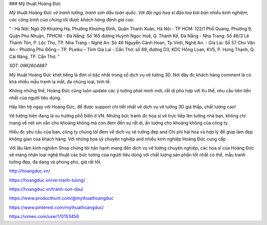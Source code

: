 ### Mỹ thuật Hoàng Đức

*Mỹ thuật Hoàng Đức vẽ tranh tường, tranh sơn dầu toàn quốc. Với đội ngũ hoạ sĩ đào toạ bài bản nhiều kinh nghiệm, các công trình của chúng tôi được khách hàng đánh giá cao.*

"- Hà Nội: Ngõ 29 Khương Hạ, Phường Khương Đình, Quận Thanh Xuân, Hà Nội
- TP HCM: 122/1 Phổ Quang, Phường 9, Quận Phú Nhuận, TPHCM 
- Đà Nẵng: Số 165 đường Huỳnh Ngọc Huệ, Q. Thanh Kế, Đà Nẵng 
- Nha Trang: Số 46/3 Lê Thánh Tôn, P. Lộc Thọ, TP. Nha Trang 
- Nghệ An: Só 46 Nguyễn Cảnh Hoan, Tp.Vinh, Nghệ An. 
- Gia Lai:  Số 57 Chu Văn An – Phường Phù Đổng – TP. PLeiku – Tỉnh Gia Lai
- Cần Thơ:  số 69, đường D3, KDC Hồng Loan, KV5, P. Hưng Thạnh, Q. Cái Răng, TP. Cần Thơ. "

*SDT: 0962604887*

Mỹ thuật Hoàng Đức khét tiếng là đơn vị bậc nhất trong số dịch vụ vẽ tường 3D. Nơi đây đc khách hàng comment là có khá nhiều mẫu tranh lạ mắt, đa chủng loại, tinh tế.

Không những thế, Hoàng Đức cũng luôn update các ý tưởng phát minh mới, rất dị phù hợp với Xu thế, nhu cầu tiên tiến nhất của người tiêu dùng.

Hãy liên hệ ngay với Hoàng Đức, để được support chi tiết nhất về dịch vụ vẽ tường 3D giá thấp, chất lượng cao!

Vẽ tường hiện đang là xu hướng phổ biến ở VN. Những bức tranh đc họa sĩ vẽ trực tiếp lên tường nhà bạn, không chỉ mang về nét xin xắn cho khoảng không mà còn đem đến sự rất dị, ấn tượng cho khoảng không của công ty.

Hiểu đc yêu cầu của bạn, công ty chúng tôi đem về dịch vụ vẽ tường đẹp and Chi phí hài hòa và hợp lý để giúp làm đẹp không gian của khách hàng. Với những họa sỹ chuyên nghiệp and nhiều kinh nghiệp Hoàng Đức cung cấp

Với lâu lăm kinh nghiệm Shop chúng tôi hân hạnh mang đến dịch vụ vẽ tường chuyên nghiệp, các họa sĩ của Hoàng Đức sẽ mang nhân loại nghệ thuật các bức tường của người tiêu dùng với chất lượng sản phẩn tốt nhất có thể, mẫu tranh tường đẹp, đa dạng và phong phú, giá rất tốt.

http://hoangduc.vn/

https://hoangduc.vn/ve-tranh-tuong/

https://hoangduc.vn/tranh-son-dau/

https://www.producthunt.com/@mythuathoangduc

https://www.pinterest.com/mythuathoangduc/

https://vimeo.com/user170153456
